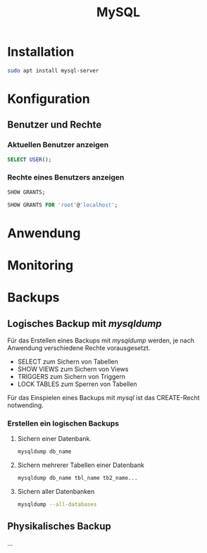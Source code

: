 #+TITLE: MySQL

* Installation
#+BEGIN_SRC sh
sudo apt install mysql-server
#+END_SRC

* Konfiguration

** Benutzer und Rechte

*** Aktuellen Benutzer anzeigen
#+BEGIN_SRC sql
SELECT USER();
#+END_SRC

*** Rechte eines Benutzers anzeigen

#+BEGIN_SRC sql
SHOW GRANTS;
#+END_SRC

#+BEGIN_SRC sql
SHOW GRANTS FOR 'root'@'localhost';
#+END_SRC
 

* Anwendung

* Monitoring

* Backups
** Logisches Backup mit /mysqldump/
Für das Erstellen eines Backups mit /mysqldump/ werden, je nach Anwendung verschiedene Rechte vorausgesetzt.
- SELECT zum Sichern von Tabellen
- SHOW VIEWS zum Sichern von Views
- TRIGGERS zum Sichern von Triggern
- LOCK TABLES zum Sperren von Tabellen
Für das Einspielen eines Backups mit /mysql/ ist das CREATE-Recht notwending.
*** Erstellen ein logischen Backups
**** Sichern einer Datenbank.
#+BEGIN_SRC sh
mysqldump db_name
#+END_SRC
**** Sichern mehrerer Tabellen einer Datenbank
#+BEGIN_SRC sh
mysqldump db_name tbl_name tb2_name...
#+END_SRC
**** Sichern aller Datenbanken
#+BEGIN_SRC sh
mysqldump --all-databases
#+END_SRC
** Physikalisches Backup
...
